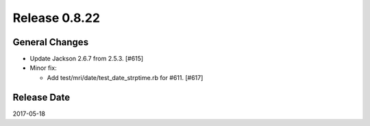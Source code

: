 Release 0.8.22
==================================

General Changes
------------------

* Update Jackson 2.6.7 from 2.5.3. [#615]

* Minor fix:

  * Add test/mri/date/test_date_strptime.rb for #611. [#617]

Release Date
------------------
2017-05-18
